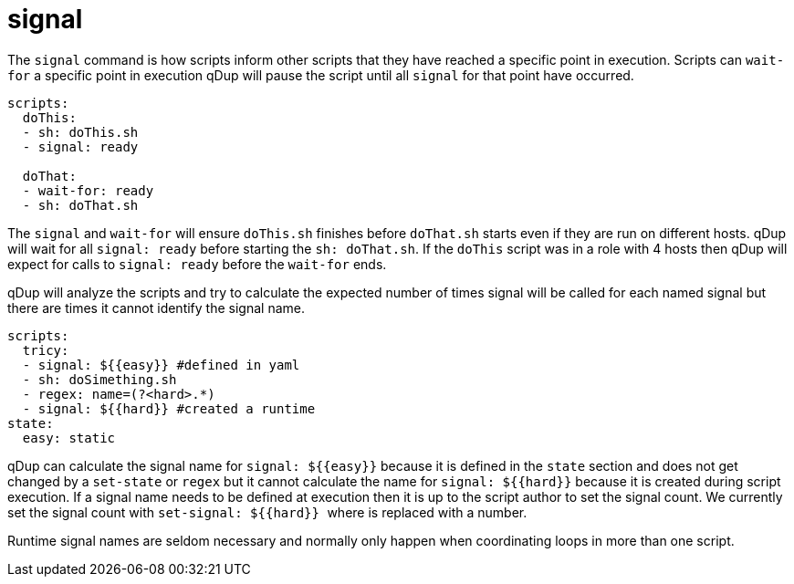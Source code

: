 = signal

The `signal` command is how scripts inform other scripts that they have reached
a specific point in execution. Scripts can `wait-for` a specific point in execution
qDup will pause the script until all `signal` for that point have occurred.

[source,yaml]
----
scripts:
  doThis:
  - sh: doThis.sh
  - signal: ready

  doThat:
  - wait-for: ready
  - sh: doThat.sh
----

The `signal` and `wait-for` will ensure `doThis.sh` finishes before `doThat.sh` starts
even if they are run on different hosts. qDup will wait for all `signal: ready` before
starting the `sh: doThat.sh`. If the `doThis` script was in a role with 4 hosts then
qDup will expect for calls to `signal: ready` before the `wait-for` ends.

qDup will analyze the scripts and try to calculate the expected number of times signal
will be called for each named signal but there are times it cannot identify the signal name.

[source,yaml]
----
scripts:
  tricy:
  - signal: ${{easy}} #defined in yaml
  - sh: doSimething.sh
  - regex: name=(?<hard>.*)
  - signal: ${{hard}} #created a runtime
state:
  easy: static
----

qDup can calculate the signal name for `signal: ${{easy}}` because it is defined in the `state`
section and does not get changed by a `set-state` or `regex` but it cannot calculate the name
for `signal: ${{hard}}` because it is created during script execution. If a signal name
needs to be defined at execution then it is up to the script author to set the signal count.
We currently set the signal count with `set-signal: ${{hard}} #` where `#` is replaced with a number.

Runtime signal names are seldom necessary and normally only happen when coordinating loops in more than
one script.


